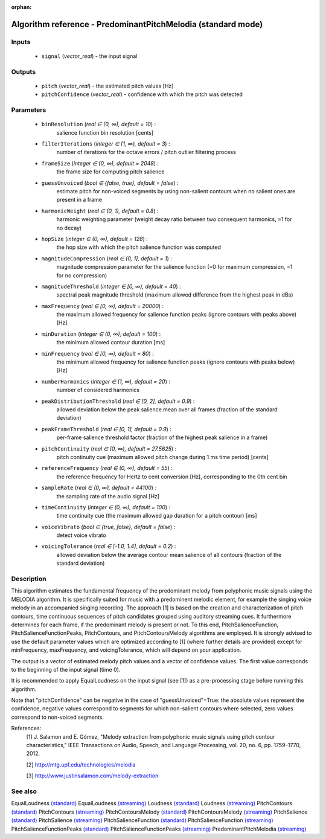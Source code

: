 :orphan:

Algorithm reference - PredominantPitchMelodia (standard mode)
=============================================================

Inputs
------

 - ``signal`` (*vector_real*) - the input signal

Outputs
-------

 - ``pitch`` (*vector_real*) - the estimated pitch values [Hz]
 - ``pitchConfidence`` (*vector_real*) - confidence with which the pitch was detected

Parameters
----------

 - ``binResolution`` (*real ∈ (0, ∞), default = 10*) :
     salience function bin resolution [cents]
 - ``filterIterations`` (*integer ∈ [1, ∞), default = 3*) :
     number of iterations for the octave errors / pitch outlier filtering process
 - ``frameSize`` (*integer ∈ (0, ∞), default = 2048*) :
     the frame size for computing pitch salience
 - ``guessUnvoiced`` (*bool ∈ {false, true}, default = false*) :
     estimate pitch for non-voiced segments by using non-salient contours when no salient ones are present in a frame
 - ``harmonicWeight`` (*real ∈ (0, 1), default = 0.8*) :
     harmonic weighting parameter (weight decay ratio between two consequent harmonics, =1 for no decay)
 - ``hopSize`` (*integer ∈ (0, ∞), default = 128*) :
     the hop size with which the pitch salience function was computed
 - ``magnitudeCompression`` (*real ∈ (0, 1], default = 1*) :
     magnitude compression parameter for the salience function (=0 for maximum compression, =1 for no compression)
 - ``magnitudeThreshold`` (*integer ∈ [0, ∞), default = 40*) :
     spectral peak magnitude threshold (maximum allowed difference from the highest peak in dBs)
 - ``maxFrequency`` (*real ∈ [0, ∞), default = 20000*) :
     the maximum allowed frequency for salience function peaks (ignore contours with peaks above) [Hz]
 - ``minDuration`` (*integer ∈ (0, ∞), default = 100*) :
     the minimum allowed contour duration [ms]
 - ``minFrequency`` (*real ∈ [0, ∞), default = 80*) :
     the minimum allowed frequency for salience function peaks (ignore contours with peaks below) [Hz]
 - ``numberHarmonics`` (*integer ∈ [1, ∞), default = 20*) :
     number of considered harmonics
 - ``peakDistributionThreshold`` (*real ∈ [0, 2], default = 0.9*) :
     allowed deviation below the peak salience mean over all frames (fraction of the standard deviation)
 - ``peakFrameThreshold`` (*real ∈ [0, 1], default = 0.9*) :
     per-frame salience threshold factor (fraction of the highest peak salience in a frame)
 - ``pitchContinuity`` (*real ∈ [0, ∞), default = 27.5625*) :
     pitch continuity cue (maximum allowed pitch change during 1 ms time period) [cents]
 - ``referenceFrequency`` (*real ∈ (0, ∞), default = 55*) :
     the reference frequency for Hertz to cent conversion [Hz], corresponding to the 0th cent bin
 - ``sampleRate`` (*real ∈ (0, ∞), default = 44100*) :
     the sampling rate of the audio signal [Hz]
 - ``timeContinuity`` (*integer ∈ (0, ∞), default = 100*) :
     time continuity cue (the maximum allowed gap duration for a pitch contour) [ms]
 - ``voiceVibrato`` (*bool ∈ {true, false}, default = false*) :
     detect voice vibrato
 - ``voicingTolerance`` (*real ∈ [-1.0, 1.4], default = 0.2*) :
     allowed deviation below the average contour mean salience of all contours (fraction of the standard deviation)

Description
-----------

This algorithm estimates the fundamental frequency of the predominant melody from polyphonic music signals using the MELODIA algorithm. It is specifically suited for music with a predominent melodic element, for example the singing voice melody in an accompanied singing recording. The approach [1] is based on the creation and characterization of pitch contours, time continuous sequences of pitch candidates grouped using auditory streaming cues. It furthermore determines for each frame, if the predominant melody is present or not. To this end, PitchSalienceFunction, PitchSalienceFunctionPeaks, PitchContours, and PitchContoursMelody algorithms are employed. It is strongly advised to use the default parameter values which are optimized according to [1] (where further details are provided) except for minFrequency, maxFrequency, and voicingTolerance, which will depend on your application.

The output is a vector of estimated melody pitch values and a vector of confidence values. The first value corresponds to the beginning of the input signal (time 0).

It is recommended to apply EqualLoudness on the input signal (see [1]) as a pre-processing stage before running this algorithm.

Note that "pitchConfidence" can be negative in the case of "guessUnvoiced"=True: the absolute values represent the confidence, negative values correspond to segments for which non-salient contours where selected, zero values correspond to non-voiced segments.


References:
  [1] J. Salamon and E. Gómez, "Melody extraction from polyphonic music
  signals using pitch contour characteristics," IEEE Transactions on Audio,
  Speech, and Language Processing, vol. 20, no. 6, pp. 1759–1770, 2012.

  [2] http://mtg.upf.edu/technologies/melodia

  [3] http://www.justinsalamon.com/melody-extraction



See also
--------

EqualLoudness `(standard) <std_EqualLoudness.html>`__
EqualLoudness `(streaming) <streaming_EqualLoudness.html>`__
Loudness `(standard) <std_Loudness.html>`__
Loudness `(streaming) <streaming_Loudness.html>`__
PitchContours `(standard) <std_PitchContours.html>`__
PitchContours `(streaming) <streaming_PitchContours.html>`__
PitchContoursMelody `(standard) <std_PitchContoursMelody.html>`__
PitchContoursMelody `(streaming) <streaming_PitchContoursMelody.html>`__
PitchSalience `(standard) <std_PitchSalience.html>`__
PitchSalience `(streaming) <streaming_PitchSalience.html>`__
PitchSalienceFunction `(standard) <std_PitchSalienceFunction.html>`__
PitchSalienceFunction `(streaming) <streaming_PitchSalienceFunction.html>`__
PitchSalienceFunctionPeaks `(standard) <std_PitchSalienceFunctionPeaks.html>`__
PitchSalienceFunctionPeaks `(streaming) <streaming_PitchSalienceFunctionPeaks.html>`__
PredominantPitchMelodia `(streaming) <streaming_PredominantPitchMelodia.html>`__